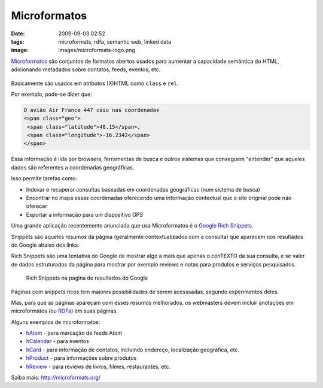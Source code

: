 Microformatos
#############
:date: 2009-09-03 02:52
:tags: microformats, rdfa, semantic web, linked data
:image: images/microformats-logo.png

`Microformatos <http://microformats.org/>`_ são conjuntos de formatos abertos usados para aumentar a capacidade semântica do HTML, adicionando metadados sobre contatos, feeds, eventos, etc.

.. figure:: images/microformats-logo.png
   :alt: Microformatos
   :class: align-center

Basicamente são usados em atributos (X)HTML como ``class`` e ``rel``.

Por exemplo, pode-se dizer que:

.. code-block:: html

    O avião Air France 447 caiu nas coordenadas
    <span class="geo">
     <span class="latitude">48.15</span>,
     <span class="longitude">-16.2342</span>
    </span>

Essa informação é lida por browsers, ferramentas de busca e outros sistemas que conseguem "entender" que aqueles dados são referentes a coordenadas geográficas.

Isso permite tarefas como:

* Indexar e recuperar consultas baseadas em coordenadas geográficas (num sistema de busca)

* Encontrar no mapa essas coordenadas oferecendo uma informação contextual que o site original pode não oferecer

* Exportar a informação para um dispositivo GPS

Uma grande aplicação recentemente anunciada que usa Microformatos é o `Google Rich Snippets <https://support.google.com/webmasters/answer/99170?hl=en>`_.

Snippets são aqueles resumos da página (geralmente contextualizados com a consulta) que aparecem nos resultados do Google abaixo dos links.

Rich Snippets são uma tentativa do Google de mostrar algo a mais que apenas o conTEXTO da sua consulta, e se valer de dados estruturados da página para mostrar por exemplo reviews e notas para produtos e serviços pesquisados.

.. figure:: images/rich-snippets.png
   :alt: Rich Snippets na página de resultados do Google
   :class: align-center

   Rich Snippets na página de resultados do Google

Páginas com snippets ricos tem maiores possibilidades de serem acesssadas, segundo experimentos deles.

Mas, para que as páginas apareçam com esses resumos melhorados, os webmasters devem incluir anotações em microformatos (ou `RDFa <http://rdfa.info/>`_) em suas páginas.

Alguns exemplos de microformatos:

* `hAtom`_ - para marcação de feeds Atom

* `hCalendar`_ - para eventos

* `hCard`_ - para informação de contatos, incluindo endereço, localização geográfica, etc.

* `hProduct`_ - para informações sobre produtos

* `hReview`_ - para reviews de livros, filmes, restaurantes, etc.

Saiba mais: http://microformats.org/

.. _hAtom: http://microformats.org/wiki/hatom
.. _hCalendar: http://microformats.org/wiki/hcalendar
.. _hCard: http://microformats.org/wiki/hcard
.. _hProduct: http://microformats.org/wiki/hproduct
.. _hReview: http://microformats.org/wiki/hreview
